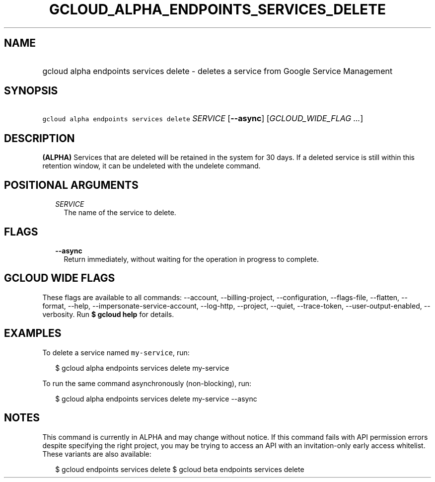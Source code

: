
.TH "GCLOUD_ALPHA_ENDPOINTS_SERVICES_DELETE" 1



.SH "NAME"
.HP
gcloud alpha endpoints services delete \- deletes a service from Google Service Management



.SH "SYNOPSIS"
.HP
\f5gcloud alpha endpoints services delete\fR \fISERVICE\fR [\fB\-\-async\fR] [\fIGCLOUD_WIDE_FLAG\ ...\fR]



.SH "DESCRIPTION"

\fB(ALPHA)\fR Services that are deleted will be retained in the system for 30
days. If a deleted service is still within this retention window, it can be
undeleted with the undelete command.



.SH "POSITIONAL ARGUMENTS"

.RS 2m
.TP 2m
\fISERVICE\fR
The name of the service to delete.


.RE
.sp

.SH "FLAGS"

.RS 2m
.TP 2m
\fB\-\-async\fR
Return immediately, without waiting for the operation in progress to complete.


.RE
.sp

.SH "GCLOUD WIDE FLAGS"

These flags are available to all commands: \-\-account, \-\-billing\-project,
\-\-configuration, \-\-flags\-file, \-\-flatten, \-\-format, \-\-help,
\-\-impersonate\-service\-account, \-\-log\-http, \-\-project, \-\-quiet,
\-\-trace\-token, \-\-user\-output\-enabled, \-\-verbosity. Run \fB$ gcloud
help\fR for details.



.SH "EXAMPLES"

To delete a service named \f5my\-service\fR, run:

.RS 2m
$ gcloud alpha endpoints services delete my\-service
.RE

To run the same command asynchronously (non\-blocking), run:

.RS 2m
$ gcloud alpha endpoints services delete my\-service \-\-async
.RE



.SH "NOTES"

This command is currently in ALPHA and may change without notice. If this
command fails with API permission errors despite specifying the right project,
you may be trying to access an API with an invitation\-only early access
whitelist. These variants are also available:

.RS 2m
$ gcloud endpoints services delete
$ gcloud beta endpoints services delete
.RE

